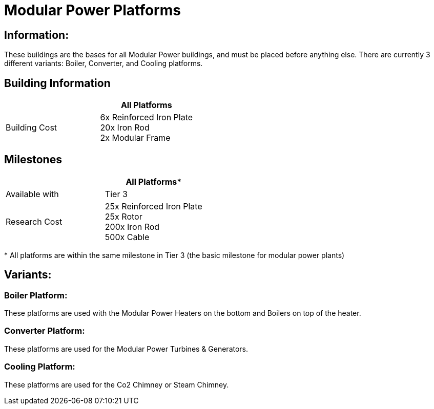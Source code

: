= Modular Power Platforms

== Information:
These buildings are the bases for all Modular Power buildings, and must be placed before anything else. There are currently 3 different variants: Boiler, Converter, and Cooling platforms.

== Building Information

|===
| |All Platforms

|Building Cost
|6x Reinforced Iron Plate +
20x Iron Rod +
2x Modular Frame
|===

== Milestones

|===
| |All Platforms*

|Available with
|Tier 3

|Research Cost
|25x Reinforced Iron Plate +
25x Rotor +
200x Iron Rod +
500x Cable
|===

*{sp}All platforms are within the same milestone in Tier 3 (the basic milestone for modular power plants)

== Variants:

=== Boiler Platform:
These platforms are used with the Modular Power Heaters on the bottom and Boilers on top of the heater.

=== Converter Platform:
These platforms are used for the Modular Power Turbines & Generators.

=== Cooling Platform:
These platforms are used for the Co2 Chimney or Steam Chimney.
